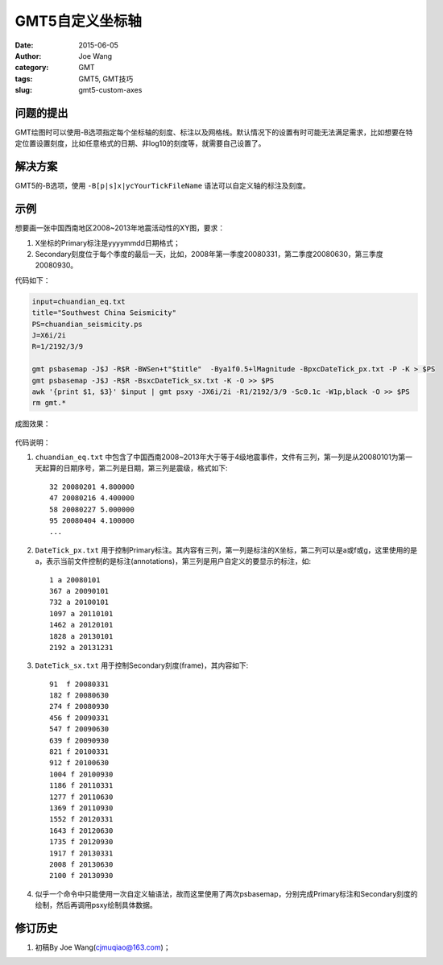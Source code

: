 GMT5自定义坐标轴
################

:date: 2015-06-05
:author: Joe Wang
:category: GMT
:tags: GMT5, GMT技巧
:slug: gmt5-custom-axes

问题的提出
==========

GMT绘图时可以使用-B选项指定每个坐标轴的刻度、标注以及网格线。默认情况下的设置有时可能无法满足需求，比如想要在特定位置设置刻度，比如任意格式的日期、非log10的刻度等，就需要自己设置了。

解决方案
========

GMT5的-B选项，使用 ``-B[p|s]x|ycYourTickFileName`` 语法可以自定义轴的标注及刻度。

示例
====

想要画一张中国西南地区2008~2013年地震活动性的XY图，要求：

#. X坐标的Primary标注是yyyymmdd日期格式；
#. Secondary刻度位于每个季度的最后一天，比如，2008年第一季度20080331，第二季度20080630，第三季度20080930。

代码如下：

.. code-block:: bash

   input=chuandian_eq.txt
   title="Southwest China Seismicity"
   PS=chuandian_seismicity.ps
   J=X6i/2i
   R=1/2192/3/9

   gmt psbasemap -J$J -R$R -BWSen+t"$title"  -Bya1f0.5+lMagnitude -BpxcDateTick_px.txt -P -K > $PS
   gmt psbasemap -J$J -R$R -BsxcDateTick_sx.txt -K -O >> $PS
   awk '{print $1, $3}' $input | gmt psxy -JX6i/2i -R1/2192/3/9 -Sc0.1c -W1p,black -O >> $PS
   rm gmt.*


成图效果：

.. figure:: /images/2015060601.png
   :width: 600 px
   :alt: custom axes
   :align: center


代码说明：

#. ``chuandian_eq.txt`` 中包含了中国西南2008~2013年大于等于4级地震事件，文件有三列，第一列是从20080101为第一天起算的日期序号，第二列是日期，第三列是震级，格式如下::

        32 20080201 4.800000
        47 20080216 4.400000
        58 20080227 5.000000
        95 20080404 4.100000
        ...

#. ``DateTick_px.txt`` 用于控制Primary标注。其内容有三列，第一列是标注的X坐标，第二列可以是a或f或g，这里使用的是a，表示当前文件控制的是标注(annotations)，第三列是用户自定义的要显示的标注，如::

        1 a 20080101
        367 a 20090101
        732 a 20100101
        1097 a 20110101
        1462 a 20120101
        1828 a 20130101
        2192 a 20131231

#. ``DateTick_sx.txt`` 用于控制Secondary刻度(frame)，其内容如下::

        91  f 20080331
        182 f 20080630
        274 f 20080930
        456 f 20090331
        547 f 20090630
        639 f 20090930
        821 f 20100331
        912 f 20100630
        1004 f 20100930
        1186 f 20110331
        1277 f 20110630
        1369 f 20110930
        1552 f 20120331
        1643 f 20120630
        1735 f 20120930
        1917 f 20130331
        2008 f 20130630
        2100 f 20130930

#. 似乎一个命令中只能使用一次自定义轴语法，故而这里使用了两次psbasemap，分别完成Primary标注和Secondary刻度的绘制，然后再调用psxy绘制具体数据。

修订历史
========

#. 初稿By Joe Wang(cjmuqiao@163.com)；
